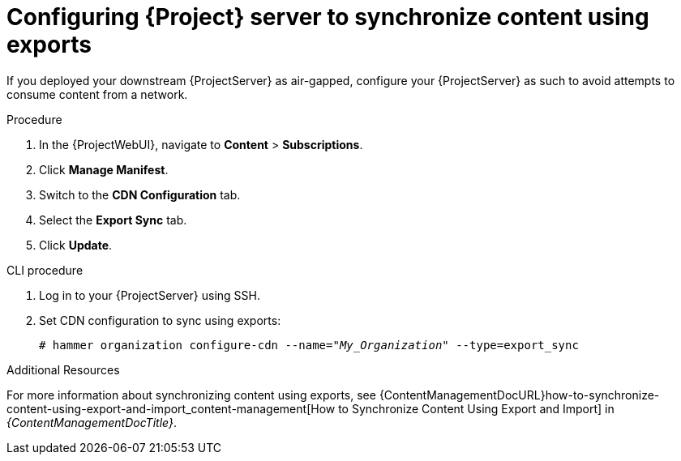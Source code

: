 [id="configuring-server-to-sync-content-using-exports_{context}"]
= Configuring {Project} server to synchronize content using exports

If you deployed your downstream {ProjectServer} as air-gapped, configure your {ProjectServer} as such to avoid attempts to consume content from a network.

.Procedure
. In the {ProjectWebUI}, navigate to *Content* > *Subscriptions*.
. Click *Manage Manifest*.
. Switch to the *CDN Configuration* tab.
. Select the *Export Sync* tab.
. Click *Update*.

.CLI procedure
. Log in to your {ProjectServer} using SSH.
. Set CDN configuration to sync using exports:
+
[options="nowrap" subs="+quotes"]
----
# hammer organization configure-cdn --name="_My_Organization_" --type=export_sync
----

ifeval::["{context}" != "content-management"]
.Additional Resources

For more information about synchronizing content using exports, see {ContentManagementDocURL}how-to-synchronize-content-using-export-and-import_content-management[How to Synchronize Content Using Export and Import] in _{ContentManagementDocTitle}_.
endif::[]
